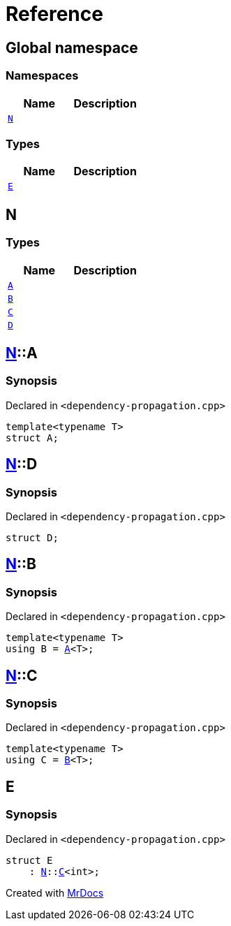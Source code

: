 = Reference
:mrdocs:

[#index]
== Global namespace


=== Namespaces

[cols=2]
|===
| Name | Description 

| <<N,`N`>> 
| 

|===
=== Types

[cols=2]
|===
| Name | Description 

| <<E,`E`>> 
| 

|===

[#N]
== N


=== Types

[cols=2]
|===
| Name | Description 

| <<N-A,`A`>> 
| 

| <<N-B,`B`>> 
| 

| <<N-C,`C`>> 
| 

| <<N-D,`D`>> 
| 

|===

[#N-A]
== <<N,N>>::A


=== Synopsis


Declared in `&lt;dependency&hyphen;propagation&period;cpp&gt;`

[source,cpp,subs="verbatim,replacements,macros,-callouts"]
----
template&lt;typename T&gt;
struct A;
----




[#N-D]
== <<N,N>>::D


=== Synopsis


Declared in `&lt;dependency&hyphen;propagation&period;cpp&gt;`

[source,cpp,subs="verbatim,replacements,macros,-callouts"]
----
struct D;
----




[#N-B]
== <<N,N>>::B


=== Synopsis


Declared in `&lt;dependency&hyphen;propagation&period;cpp&gt;`

[source,cpp,subs="verbatim,replacements,macros,-callouts"]
----
template&lt;typename T&gt;
using B = <<N-A,A>>&lt;T&gt;;
----

[#N-C]
== <<N,N>>::C


=== Synopsis


Declared in `&lt;dependency&hyphen;propagation&period;cpp&gt;`

[source,cpp,subs="verbatim,replacements,macros,-callouts"]
----
template&lt;typename T&gt;
using C = <<N-B,B>>&lt;T&gt;;
----

[#E]
== E


=== Synopsis


Declared in `&lt;dependency&hyphen;propagation&period;cpp&gt;`

[source,cpp,subs="verbatim,replacements,macros,-callouts"]
----
struct E
    : <<N,N>>::<<N-C,C>>&lt;int&gt;;
----






[.small]#Created with https://www.mrdocs.com[MrDocs]#
